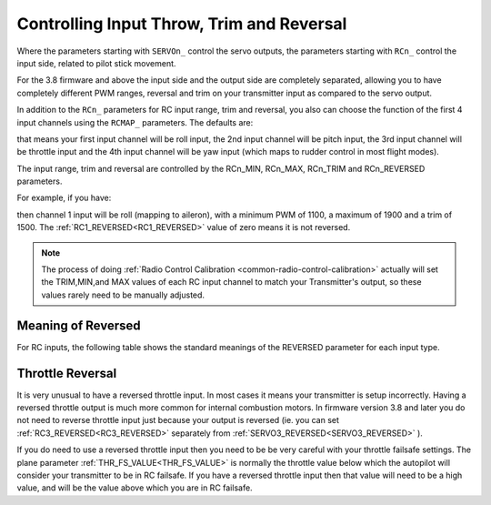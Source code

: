 .. _rc-throw-trim:

==========================================
Controlling Input Throw, Trim and Reversal
==========================================

Where the parameters starting with ``SERVOn_`` control the servo outputs,
the parameters starting with ``RCn_`` control the input side, related to
pilot stick movement.

For the 3.8 firmware and above the input side and the output side are
completely separated, allowing you to have completely different PWM
ranges, reversal and trim on your transmitter input as compared to the
servo output.

In addition to the ``RCn_`` parameters for RC input range, trim and
reversal, you also can choose the function of the first 4 input
channels using the ``RCMAP_`` parameters. The defaults are:

.. raw:: html

   <table border="1" class="docutils">
   <tr><th>Parameter</th><th>Value</th></tr>
   <tr><td>RCMAP_ROLL</td><td>1</td></tr>
   <tr><td>RCMAP_PITCH</td><td>2</td></tr>
   <tr><td>RCMAP_THROTTLE</td><td>3</td></tr>
   <tr><td>RCMAP_YAW</td><td>4</td></tr>
   </table>
   
that means your first input channel will be roll input, the 2nd input
channel will be pitch input, the 3rd input channel will be throttle
input and the 4th input channel will be yaw input (which maps to
rudder control in most flight modes).

The input range, trim and reversal are controlled by the RCn_MIN,
RCn_MAX, RCn_TRIM and RCn_REVERSED parameters.

For example, if you have:

.. raw:: html

   <table border="1" class="docutils">
   <tr><th>Parameter</th><th>Value</th></tr>
   <tr><td>RCMAP_ROLL</td><td>1</td></tr>
   <tr><td>RC1_MIN</td><td>1100</td></tr>
   <tr><td>RC1_MAX</td><td>1900</td></tr>
   <tr><td>RC1_TRIM</td><td>1500</td></tr>
   <tr><td>RC1_REVERSED</td><td>0</td></tr>
   </table>
   
then channel 1 input will be roll (mapping to aileron), with a minimum
PWM of 1100, a maximum of 1900 and a trim of 1500. The :ref:`RC1_REVERSED<RC1_REVERSED>` 
value of zero means it is not reversed.

.. note:: The process of doing :ref:`Radio Control Calibration <common-radio-control-calibration>` actually will set the TRIM,MIN,and MAX values of each RC input channel to match your Transmitter's output, so these values rarely need to be manually adjusted.

Meaning of Reversed
===================

For RC inputs, the following table shows the standard meanings of the
REVERSED parameter for each input type.

.. raw:: html

   <table border="1" class="docutils">
   <tr><th>Input</th><th>REVERSED=0</th><th>REVERSED=1</th></tr>
   <tr>
     <td>Roll</td>
     <td>Larger PWM values mean roll to the right</td>
     <td>Larger PWM values mean roll to the left</td>
   </tr>
   <tr>
     <td>Pitch</td>
     <td>Larger PWM values mean pitch up</td>
     <td>Larger PWM values mean pitch down</td>
   </tr>
   <tr>
     <td>Throttle</td>
     <td>Larger PWM values mean more throttle</td>
     <td>Larger PWM values mean less throttle</td>
   </tr>
   <tr>
     <td>Yaw</td>
     <td>Larger PWM values mean yaw right</td>
     <td>Larger PWM values mean yaw left</td>
   </tr>
   </table>

Throttle Reversal
=================

It is very unusual to have a reversed throttle input. In most cases it
means your transmitter is setup incorrectly. Having a reversed
throttle output is much more common for internal combustion motors. In
firmware version 3.8 and later you do not need to reverse throttle
input just because your output is reversed (ie. you can set
:ref:`RC3_REVERSED<RC3_REVERSED>` separately from :ref:`SERVO3_REVERSED<SERVO3_REVERSED>` ).

If you do need to use a reversed throttle input then you need to be be
very careful with your throttle failsafe settings. The plane parameter
:ref:`THR_FS_VALUE<THR_FS_VALUE>` is normally the throttle value below which the autopilot
will consider your transmitter to be in RC failsafe. If you have a
reversed throttle input then that value will need to be a high value,
and will be the value above which you are in RC failsafe.
